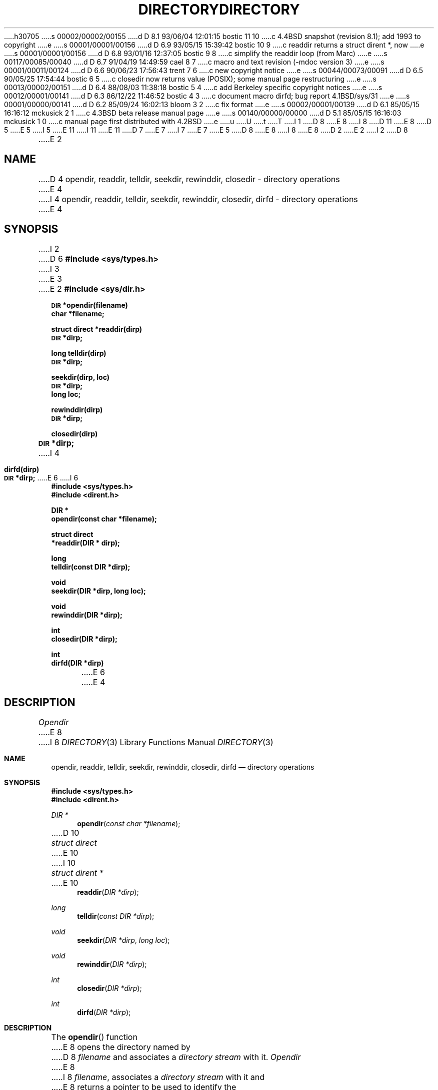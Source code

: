 h30705
s 00002/00002/00155
d D 8.1 93/06/04 12:01:15 bostic 11 10
c 4.4BSD snapshot (revision 8.1); add 1993 to copyright
e
s 00001/00001/00156
d D 6.9 93/05/15 15:39:42 bostic 10 9
c readdir returns a struct dirent *, now
e
s 00001/00001/00156
d D 6.8 93/01/16 12:37:05 bostic 9 8
c simplify the readdir loop (from Marc)
e
s 00117/00085/00040
d D 6.7 91/04/19 14:49:59 cael 8 7
c macro and text revision (-mdoc version 3)
e
s 00001/00011/00124
d D 6.6 90/06/23 17:56:43 trent 7 6
c new copyright notice
e
s 00044/00073/00091
d D 6.5 90/05/25 17:54:44 bostic 6 5
c closedir now returns value (POSIX); some manual page restructuring
e
s 00013/00002/00151
d D 6.4 88/08/03 11:38:18 bostic 5 4
c add Berkeley specific copyright notices
e
s 00012/00001/00141
d D 6.3 86/12/22 11:46:52 bostic 4 3
c document macro dirfd; bug report 4.1BSD/sys/31
e
s 00001/00000/00141
d D 6.2 85/09/24 16:02:13 bloom 3 2
c fix format
e
s 00002/00001/00139
d D 6.1 85/05/15 16:16:12 mckusick 2 1
c 4.3BSD beta release manual page
e
s 00140/00000/00000
d D 5.1 85/05/15 16:16:03 mckusick 1 0
c manual page first distributed with 4.2BSD
e
u
U
t
T
I 1
D 8
.\" Copyright (c) 1983 Regents of the University of California.
E 8
I 8
D 11
.\" Copyright (c) 1983, 1991 Regents of the University of California.
E 8
D 5
.\" All rights reserved.  The Berkeley software License Agreement
.\" specifies the terms and conditions for redistribution.
E 5
I 5
.\" All rights reserved.
E 11
I 11
.\" Copyright (c) 1983, 1991, 1993
.\"	The Regents of the University of California.  All rights reserved.
E 11
.\"
D 7
.\" Redistribution and use in source and binary forms are permitted
.\" provided that the above copyright notice and this paragraph are
.\" duplicated in all such forms and that any documentation,
.\" advertising materials, and other materials related to such
.\" distribution and use acknowledge that the software was developed
.\" by the University of California, Berkeley.  The name of the
.\" University may not be used to endorse or promote products derived
.\" from this software without specific prior written permission.
.\" THIS SOFTWARE IS PROVIDED ``AS IS'' AND WITHOUT ANY EXPRESS OR
.\" IMPLIED WARRANTIES, INCLUDING, WITHOUT LIMITATION, THE IMPLIED
.\" WARRANTIES OF MERCHANTIBILITY AND FITNESS FOR A PARTICULAR PURPOSE.
E 7
I 7
.\" %sccs.include.redist.man%
E 7
E 5
.\"
D 8
.\"	%W% (Berkeley) %G%
E 8
I 8
.\"     %W% (Berkeley) %G%
E 8
.\"
D 2
.TH DIRECTORY 3 "25 February 1983"
E 2
I 2
D 8
.TH DIRECTORY 3 "%Q%"
E 2
.UC 5
.SH NAME
D 4
opendir, readdir, telldir, seekdir, rewinddir, closedir \- directory operations
E 4
I 4
opendir, readdir, telldir, seekdir, rewinddir, closedir, dirfd \- directory operations
E 4
.SH SYNOPSIS
I 2
D 6
.B #include <sys/types.h>
I 3
.br
E 3
E 2
.B #include <sys/dir.h>
.PP
.SM
.B DIR
.B *opendir(filename)
.br
.B char *filename;
.PP
.B struct direct
.B *readdir(dirp)
.br
.SM
.B DIR
.B *dirp;
.PP
.B long
.B telldir(dirp)
.br
.SM
.B DIR
.B *dirp;
.PP
.B seekdir(dirp, loc)
.br
.SM
.B DIR
.B *dirp;
.br
.B long loc;
.PP
.B rewinddir(dirp)
.br
.SM
.B DIR
.B *dirp;
.PP
.B closedir(dirp)
.br
.SM
.B DIR
.B *dirp;
I 4
.PP
.B dirfd(dirp)
.br
.SM
.B DIR
.B *dirp;
E 6
I 6
.nf
.ft B
#include <sys/types.h>
#include <dirent.h>

DIR *
opendir(const char *filename);

struct direct
*readdir(DIR * dirp);

long
telldir(const DIR *dirp);

void
seekdir(DIR *dirp, long loc);

void
rewinddir(DIR *dirp);

int
closedir(DIR *dirp);

int
dirfd(DIR *dirp)
.ft R
.fi
E 6
E 4
.SH DESCRIPTION
.I Opendir
E 8
I 8
.Dd %Q%
.Dt DIRECTORY 3
.Os BSD 4.2
.Sh NAME
.Nm opendir ,
.Nm readdir ,
.Nm telldir ,
.Nm seekdir ,
.Nm rewinddir ,
.Nm closedir ,
.Nm dirfd
.Nd directory operations
.Sh SYNOPSIS
.Fd #include <sys/types.h>
.Fd #include <dirent.h>
.Ft DIR *
.Fn opendir "const char *filename"
D 10
.Ft struct direct
E 10
I 10
.Ft struct dirent *
E 10
.Fn readdir "DIR *dirp"
.Ft long
.Fn telldir "const DIR *dirp"
.Ft void
.Fn seekdir "DIR *dirp" "long  loc"
.Ft void
.Fn rewinddir "DIR *dirp"
.Ft int
.Fn closedir "DIR *dirp"
.Ft int
.Fn dirfd "DIR *dirp"
.Sh DESCRIPTION
The
.Fn opendir
function
E 8
opens the directory named by
D 8
.I filename
and associates a
.I directory stream
with it.
.I Opendir
E 8
I 8
.Fa filename ,
associates a
.Em directory stream
with it
and
E 8
returns a pointer to be used to identify the
D 8
.I directory stream
E 8
I 8
.Em directory stream
E 8
in subsequent operations.  The pointer
D 8
.SM
.B NULL
E 8
I 8
.Dv NULL
E 8
is returned if
D 8
.I filename
E 8
I 8
.Fa filename
E 8
cannot be accessed, or if it cannot
D 8
.IR malloc (3)
E 8
I 8
.Xr malloc 3
E 8
enough memory to hold the whole thing.
D 8
.PP
.I Readdir
E 8
I 8
.Pp
The
.Fn readdir
function
E 8
returns a pointer to the next directory entry.  It returns
D 8
.B NULL
E 8
I 8
.Dv NULL
E 8
upon reaching the end of the directory or detecting an invalid
D 8
.I seekdir
E 8
I 8
.Fn seekdir
E 8
operation.
D 8
.PP
.I Telldir
E 8
I 8
.Pp
The
.Fn telldir
function
E 8
returns the current location associated with the named
D 8
.I directory stream.
.PP
.I Seekdir
E 8
I 8
.Em directory stream .
.Pp
The
.Fn seekdir
function
E 8
sets the position of the next
D 8
.I readdir
E 8
I 8
.Fn readdir
E 8
operation on the
D 8
.I directory stream.
E 8
I 8
.Em directory stream .
E 8
The new position reverts to the one associated with the
D 8
.I directory stream
E 8
I 8
.Em directory stream
E 8
when the
D 8
.I telldir
E 8
I 8
.Fn telldir
E 8
operation was performed.  Values returned by
D 8
.I telldir
are good only for the lifetime of the DIR pointer from which they are derived.
E 8
I 8
.Fn telldir
are good only for the lifetime of the
.Dv DIR
pointer,
.Fa dirp ,
from which they are derived.
E 8
If the directory is closed and then reopened, the 
D 8
.I telldir
E 8
I 8
.Fn telldir
E 8
value may be invalidated due to undetected directory compaction.
It is safe to use a previous
D 8
.I telldir
E 8
I 8
.Fn telldir
E 8
value immediately after a call to
D 8
.I opendir
E 8
I 8
.Fn opendir
E 8
and before any calls to
D 8
.I readdir.
.PP
.I Rewinddir
E 8
I 8
.Fn readdir .
.Pp
The
.Fn rewinddir
function
E 8
resets the position of the named
D 8
.I directory stream
E 8
I 8
.Em directory stream
E 8
to the beginning of the directory.
D 8
.PP
.I Closedir
E 8
I 8
.Pp
The
.Fn closedir
function
E 8
closes the named
D 8
.I directory stream
D 6
and frees the structure associated with the DIR pointer.
E 6
I 6
and frees the structure associated with the DIR pointer,
E 8
I 8
.Em directory stream
and frees the structure associated with the
.Fa dirp
pointer,
E 8
returning 0 on success.
D 8
On failure, -1 is returned and errno is set to indicate the error.
E 6
I 4
.PP
.I Dirfd
E 8
I 8
On failure, \-1 is returned and the global variable
.Va errno
is set to indicate the error.
.Pp
The
.Fn dirfd
function
E 8
returns the integer file descriptor associated with the named
D 8
.I directory stream,
see open(2).
E 4
.PP
E 8
I 8
.Em directory stream ,
see
.Xr open 2 .
.Pp
E 8
Sample code which searchs a directory for entry ``name'' is:
D 8
.PP
D 6
.br
	len = strlen(name);
.br
	dirp = opendir(".");
.br
	for (dp = readdir(dirp); dp != NULL; dp = readdir(dirp))
.br
		if (dp->d_namlen == len && !strcmp(dp->d_name, name)) {
.br
			closedir(dirp);
.br
			return FOUND;
.br
		}
.br
	closedir(dirp);
.br
	return NOT_FOUND;
E 6
I 6
.nf
.RS
E 8
I 8
.Bd -literal -offset indent
E 8
len = strlen(name);
dirp = opendir(".");
D 9
for (dp = readdir(dirp); dp != NULL; dp = readdir(dirp))
E 9
I 9
while ((dp = readdir(dirp)) != NULL)
E 9
	if (dp->d_namlen == len && !strcmp(dp->d_name, name)) {
		(void)closedir(dirp);
		return FOUND;
	}
(void)closedir(dirp);
return NOT_FOUND;
D 8
.RE
.fi
E 6
.SH "SEE ALSO"
D 6
open(2),
close(2),
read(2),
lseek(2),
dir(5)
E 6
I 6
open(2), close(2), read(2), lseek(2), dir(5)
E 8
I 8
.Ed
.Sh SEE ALSO
.Xr open 2 ,
.Xr close 2 ,
.Xr read 2 ,
.Xr lseek 2 ,
.Xr dir 5
.Sh HISTORY
The
.Fn opendir ,
.Fn readdir ,
.Fn telldir ,
.Fn seekdir ,
.Fn rewinddir ,
.Fn closedir ,
and
.Fn dirfd
functions appeared in
.Bx 4.2 .
E 8
E 6
E 1
